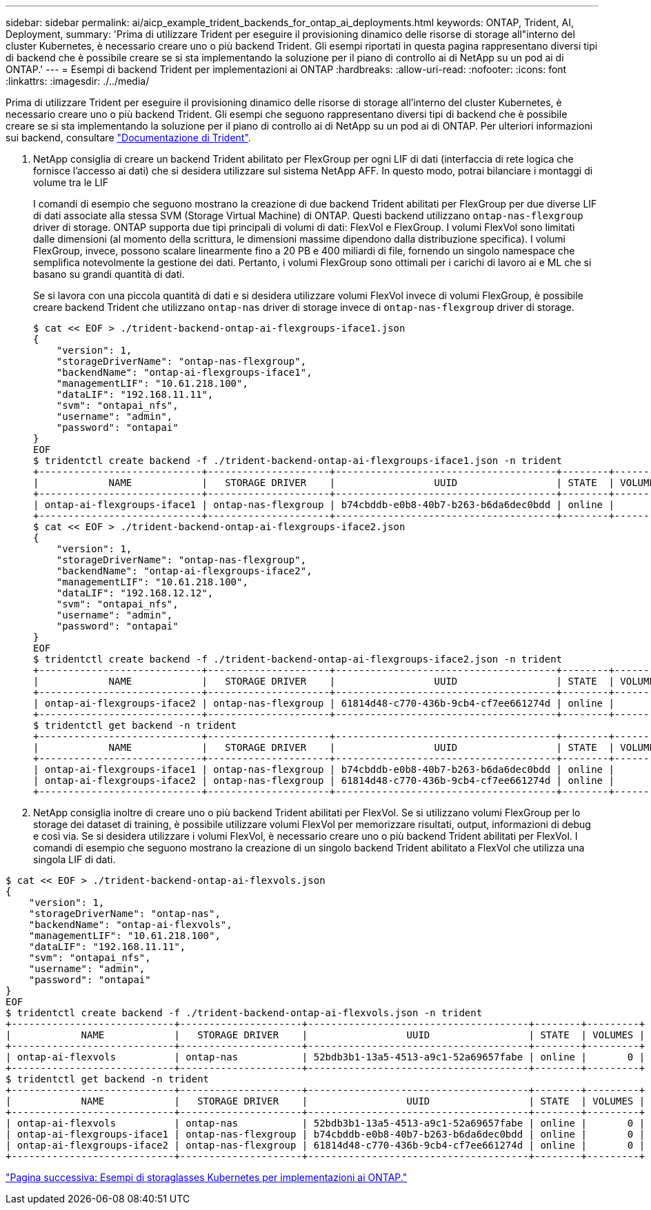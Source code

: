 ---
sidebar: sidebar 
permalink: ai/aicp_example_trident_backends_for_ontap_ai_deployments.html 
keywords: ONTAP, Trident, AI, Deployment, 
summary: 'Prima di utilizzare Trident per eseguire il provisioning dinamico delle risorse di storage all"interno del cluster Kubernetes, è necessario creare uno o più backend Trident. Gli esempi riportati in questa pagina rappresentano diversi tipi di backend che è possibile creare se si sta implementando la soluzione per il piano di controllo ai di NetApp su un pod ai di ONTAP.' 
---
= Esempi di backend Trident per implementazioni ai ONTAP
:hardbreaks:
:allow-uri-read: 
:nofooter: 
:icons: font
:linkattrs: 
:imagesdir: ./../media/


[role="lead"]
Prima di utilizzare Trident per eseguire il provisioning dinamico delle risorse di storage all'interno del cluster Kubernetes, è necessario creare uno o più backend Trident. Gli esempi che seguono rappresentano diversi tipi di backend che è possibile creare se si sta implementando la soluzione per il piano di controllo ai di NetApp su un pod ai di ONTAP. Per ulteriori informazioni sui backend, consultare https://netapp-trident.readthedocs.io/["Documentazione di Trident"^].

. NetApp consiglia di creare un backend Trident abilitato per FlexGroup per ogni LIF di dati (interfaccia di rete logica che fornisce l'accesso ai dati) che si desidera utilizzare sul sistema NetApp AFF. In questo modo, potrai bilanciare i montaggi di volume tra le LIF
+
I comandi di esempio che seguono mostrano la creazione di due backend Trident abilitati per FlexGroup per due diverse LIF di dati associate alla stessa SVM (Storage Virtual Machine) di ONTAP. Questi backend utilizzano `ontap-nas-flexgroup` driver di storage. ONTAP supporta due tipi principali di volumi di dati: FlexVol e FlexGroup. I volumi FlexVol sono limitati dalle dimensioni (al momento della scrittura, le dimensioni massime dipendono dalla distribuzione specifica). I volumi FlexGroup, invece, possono scalare linearmente fino a 20 PB e 400 miliardi di file, fornendo un singolo namespace che semplifica notevolmente la gestione dei dati. Pertanto, i volumi FlexGroup sono ottimali per i carichi di lavoro ai e ML che si basano su grandi quantità di dati.

+
Se si lavora con una piccola quantità di dati e si desidera utilizzare volumi FlexVol invece di volumi FlexGroup, è possibile creare backend Trident che utilizzano `ontap-nas` driver di storage invece di `ontap-nas-flexgroup` driver di storage.

+
....
$ cat << EOF > ./trident-backend-ontap-ai-flexgroups-iface1.json
{
    "version": 1,
    "storageDriverName": "ontap-nas-flexgroup",
    "backendName": "ontap-ai-flexgroups-iface1",
    "managementLIF": "10.61.218.100",
    "dataLIF": "192.168.11.11",
    "svm": "ontapai_nfs",
    "username": "admin",
    "password": "ontapai"
}
EOF
$ tridentctl create backend -f ./trident-backend-ontap-ai-flexgroups-iface1.json -n trident
+----------------------------+---------------------+--------------------------------------+--------+---------+
|            NAME            |   STORAGE DRIVER    |                 UUID                 | STATE  | VOLUMES |
+----------------------------+---------------------+--------------------------------------+--------+---------+
| ontap-ai-flexgroups-iface1 | ontap-nas-flexgroup | b74cbddb-e0b8-40b7-b263-b6da6dec0bdd | online |       0 |
+----------------------------+---------------------+--------------------------------------+--------+---------+
$ cat << EOF > ./trident-backend-ontap-ai-flexgroups-iface2.json
{
    "version": 1,
    "storageDriverName": "ontap-nas-flexgroup",
    "backendName": "ontap-ai-flexgroups-iface2",
    "managementLIF": "10.61.218.100",
    "dataLIF": "192.168.12.12",
    "svm": "ontapai_nfs",
    "username": "admin",
    "password": "ontapai"
}
EOF
$ tridentctl create backend -f ./trident-backend-ontap-ai-flexgroups-iface2.json -n trident
+----------------------------+---------------------+--------------------------------------+--------+---------+
|            NAME            |   STORAGE DRIVER    |                 UUID                 | STATE  | VOLUMES |
+----------------------------+---------------------+--------------------------------------+--------+---------+
| ontap-ai-flexgroups-iface2 | ontap-nas-flexgroup | 61814d48-c770-436b-9cb4-cf7ee661274d | online |       0 |
+----------------------------+---------------------+--------------------------------------+--------+---------+
$ tridentctl get backend -n trident
+----------------------------+---------------------+--------------------------------------+--------+---------+
|            NAME            |   STORAGE DRIVER    |                 UUID                 | STATE  | VOLUMES |
+----------------------------+---------------------+--------------------------------------+--------+---------+
| ontap-ai-flexgroups-iface1 | ontap-nas-flexgroup | b74cbddb-e0b8-40b7-b263-b6da6dec0bdd | online |       0 |
| ontap-ai-flexgroups-iface2 | ontap-nas-flexgroup | 61814d48-c770-436b-9cb4-cf7ee661274d | online |       0 |
+----------------------------+---------------------+--------------------------------------+--------+---------+
....
. NetApp consiglia inoltre di creare uno o più backend Trident abilitati per FlexVol. Se si utilizzano volumi FlexGroup per lo storage dei dataset di training, è possibile utilizzare volumi FlexVol per memorizzare risultati, output, informazioni di debug e così via. Se si desidera utilizzare i volumi FlexVol, è necessario creare uno o più backend Trident abilitati per FlexVol. I comandi di esempio che seguono mostrano la creazione di un singolo backend Trident abilitato a FlexVol che utilizza una singola LIF di dati.


....
$ cat << EOF > ./trident-backend-ontap-ai-flexvols.json
{
    "version": 1,
    "storageDriverName": "ontap-nas",
    "backendName": "ontap-ai-flexvols",
    "managementLIF": "10.61.218.100",
    "dataLIF": "192.168.11.11",
    "svm": "ontapai_nfs",
    "username": "admin",
    "password": "ontapai"
}
EOF
$ tridentctl create backend -f ./trident-backend-ontap-ai-flexvols.json -n trident
+----------------------------+---------------------+--------------------------------------+--------+---------+
|            NAME            |   STORAGE DRIVER    |                 UUID                 | STATE  | VOLUMES |
+----------------------------+---------------------+--------------------------------------+--------+---------+
| ontap-ai-flexvols          | ontap-nas           | 52bdb3b1-13a5-4513-a9c1-52a69657fabe | online |       0 |
+----------------------------+---------------------+--------------------------------------+--------+---------+
$ tridentctl get backend -n trident
+----------------------------+---------------------+--------------------------------------+--------+---------+
|            NAME            |   STORAGE DRIVER    |                 UUID                 | STATE  | VOLUMES |
+----------------------------+---------------------+--------------------------------------+--------+---------+
| ontap-ai-flexvols          | ontap-nas           | 52bdb3b1-13a5-4513-a9c1-52a69657fabe | online |       0 |
| ontap-ai-flexgroups-iface1 | ontap-nas-flexgroup | b74cbddb-e0b8-40b7-b263-b6da6dec0bdd | online |       0 |
| ontap-ai-flexgroups-iface2 | ontap-nas-flexgroup | 61814d48-c770-436b-9cb4-cf7ee661274d | online |       0 |
+----------------------------+---------------------+--------------------------------------+--------+---------+
....
link:aicp_example_kubernetes_storageclasses_for_ontap_ai_deployments.html["Pagina successiva: Esempi di storaglasses Kubernetes per implementazioni ai ONTAP."]
